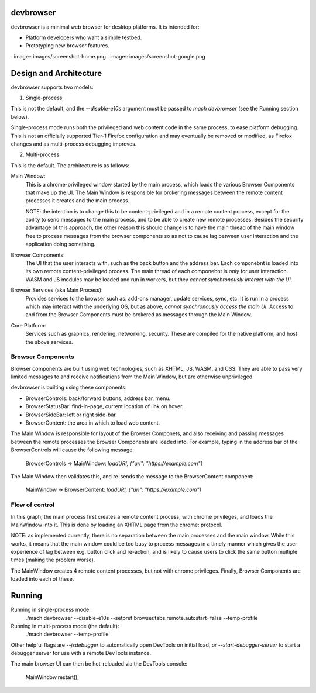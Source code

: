 devbrowser
==========

devbrowser is a minimal web browser for desktop platforms. It is intended for:

- Platform developers who want a simple testbed.
- Prototyping new browser features.

..image:: images/screenshot-home.png
..image:: images/screenshot-google.png

Design and Architecture
=======================

devbrowser supports two models:

1. Single-process

This is not the default, and the `--disable-e10s` argument must
be passed to `mach devbrowser` (see the Running section below).

Single-process mode runs both the privileged and web content code in the same
process, to ease platform debugging. This is not an officially supported
Tier-1 Firefox configuration and may eventually be removed or modified, as Firefox
changes and as multi-process debugging improves.

2. Multi-process

This is the default. The architecture is as follows:

Main Window:
    This is a chrome-privileged window started by the main process, which loads
    the various Browser Components that make up the UI. The Main Window is
    responsible for brokering messages between the remote content processes it
    creates and the main process.

    NOTE: the intention is to change this to be content-privileged and in a remote
    content process, except for the ability to send messages to the main process,
    and to be able to create new remote processes. Besides the security advantage
    of this approach, the other reason this should change is to have the main
    thread of the main window free to process messages from the browser components
    so as not to cause lag between user interaction and the application doing something.

Browser Components:
    The UI that the user interacts with, such as the back button and the address bar.
    Each componebnt is loaded into its own remote content-privileged process. The main
    thread of each componebnt is *only* for user interaction. WASM and JS modules may be
    loaded and run in workers, but they *cannot synchronously interact with the UI*.

Browser Services (aka Main Process):
    Provides services to the browser such as: add-ons manager, update services,
    sync, etc. It is run in a process which may interact with the underlying OS,
    but as above, *cannot synchronously access the main UI*. Access to and from
    the Browser Components must be brokered as messages through the Main Window.

Core Platform:
    Services such as graphics, rendering, networking, security.
    These are compiled for the native platform, and host the above services.

Browser Components
------------------

Browser components are built using web technologies, such as XHTML, JS, WASM, and CSS.
They are able to pass very limited messages to and receive notifications from the Main Window,
but are otherwise unprivileged.

devbrowser is builting using these components:

- BrowserControls:  back/forward buttons, address bar, menu.
- BrowserStatusBar: find-in-page, current location of link on hover.
- BrowserSideBar:   left or right side-bar.
- BrowserContent:   the area in which to load web content.

The Main Window is responsible for layout of the Browser Componets,
and also receiving and passing messages between the remote processes the
Browser Components are loaded into. For example, typing in the address bar
of the BrowserControls will cause the following message:

  BrowserControls -> MainWindow: `loadURI, {"url": "https://example.com"}`

The Main Window then validates this, and re-sends the message to the BrowserContent
component:

  MainWindow -> BrowserContent: `loadURI, {"url": "https://example.com"}`

Flow of control
---------------

.. mermaid::
  graph TD
  A[MainProcess] -->B(MainWindow)
  B --> C[BrowserControls ]
  B --> D[BrowserStatusBar]
  B --> E[BrowserSideBar]
  B --> F[BrowserContent]

In this graph, the main process first creates a remote content process, with chrome
privileges, and loads the MainWindow into it. This is done by loading an XHTML
page from the chrome: protocol.

NOTE: as implemented currently, there is no separation between the main processes
and the main window. While this works, it means that the main window could be
too busy to process messages in a timely manner which gives the user experience
of lag between e.g. button click and re-action, and is likely to cause users to
click the same button multiple times (making the problem worse).

The MainWindow creates 4 remote content processes, but not with chrome privileges.
Finally, Browser Components are loaded into each of these.

Running
=======

Running in single-process mode:
  ./mach devbrowser --disable-e10s --setpref browser.tabs.remote.autostart=false --temp-profile

Running in multi-process mode (the default):
  ./mach devbrowser --temp-profile

Other helpful flags are `--jsdebugger` to automatically open DevTools on initial load,
or `--start-debugger-server` to start a debugger server for use with a remote DevTools
instance.

The main browser UI can then be hot-reloaded via the DevTools console:

  MainWindow.restart();
